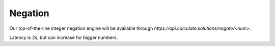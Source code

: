 Negation
--------

Our top-of-the-line
integer negation engine will be available through
`https://api.calculate.solutions/negate/<num>`.

Latency is 2s,
but can increase for bigger numbers.
